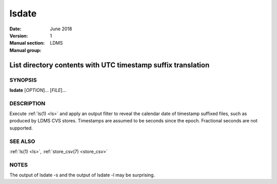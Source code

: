 .. _lsdate:

======
lsdate
======

:Date:   June 2018
:Version:
:Manual section: 1
:Manual group: LDMS


--------------------------------------------------------------
List directory contents with UTC timestamp suffix translation
--------------------------------------------------------------

SYNOPSIS
========

**lsdate** [*OPTION*]... [*FILE*]...

DESCRIPTION
===========

Execute :ref:`ls(1) <ls>` and apply an output filter to reveal the calendar date of
timestamp suffixed files, such as produced by LDMS CVS stores.
Timestamps are assumed to be seconds since the epoch. Fractional seconds
are not supported.

SEE ALSO
========

:ref:`ls(1) <ls>`, :ref:`store_csv(7) <store_csv>`

NOTES
=====

The output of lsdate -s and the output of lsdate -l may be surprising.
